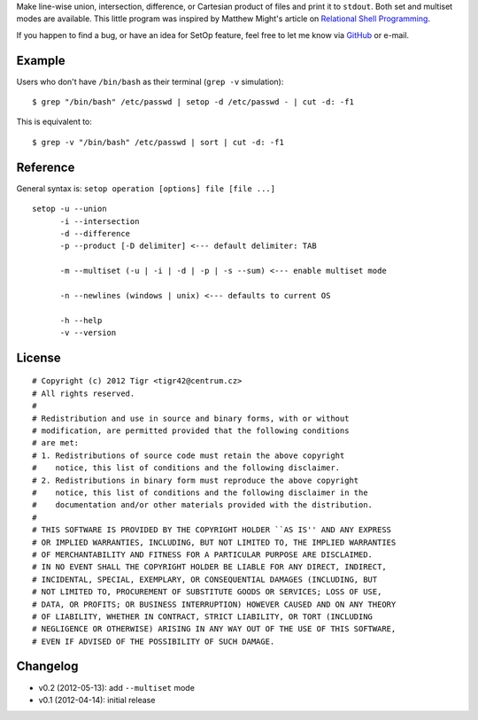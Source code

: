 Make line-wise union, intersection, difference, or Cartesian product of files
and print it to ``stdout``. Both set and multiset modes are available. This
little program was inspired by Matthew Might's article on `Relational Shell
Programming <http://matt.might.net/articles/sql-in-the-shell/>`_.

If you happen to find a bug, or have an idea for SetOp feature, feel free to let
me know via `GitHub <https://github.com/tigr42/setop>`_ or e-mail.

Example
=======

Users who don't have ``/bin/bash`` as their terminal (``grep -v`` simulation)::

    $ grep "/bin/bash" /etc/passwd | setop -d /etc/passwd - | cut -d: -f1

This is equivalent to::

    $ grep -v "/bin/bash" /etc/passwd | sort | cut -d: -f1

Reference
=========

General syntax is: ``setop operation [options] file [file ...]``

::

	setop -u --union
	      -i --intersection
	      -d --difference
	      -p --product [-D delimiter] <--- default delimiter: TAB
	
	      -m --multiset (-u | -i | -d | -p | -s --sum) <--- enable multiset mode
	
	      -n --newlines (windows | unix) <--- defaults to current OS
	      
	      -h --help
	      -v --version

License
=======

::

	# Copyright (c) 2012 Tigr <tigr42@centrum.cz>
	# All rights reserved.
	#
	# Redistribution and use in source and binary forms, with or without
	# modification, are permitted provided that the following conditions
	# are met:
	# 1. Redistributions of source code must retain the above copyright
	#    notice, this list of conditions and the following disclaimer.
	# 2. Redistributions in binary form must reproduce the above copyright
	#    notice, this list of conditions and the following disclaimer in the
	#    documentation and/or other materials provided with the distribution.
	#
	# THIS SOFTWARE IS PROVIDED BY THE COPYRIGHT HOLDER ``AS IS'' AND ANY EXPRESS
	# OR IMPLIED WARRANTIES, INCLUDING, BUT NOT LIMITED TO, THE IMPLIED WARRANTIES
	# OF MERCHANTABILITY AND FITNESS FOR A PARTICULAR PURPOSE ARE DISCLAIMED.
	# IN NO EVENT SHALL THE COPYRIGHT HOLDER BE LIABLE FOR ANY DIRECT, INDIRECT,
	# INCIDENTAL, SPECIAL, EXEMPLARY, OR CONSEQUENTIAL DAMAGES (INCLUDING, BUT
	# NOT LIMITED TO, PROCUREMENT OF SUBSTITUTE GOODS OR SERVICES; LOSS OF USE,
	# DATA, OR PROFITS; OR BUSINESS INTERRUPTION) HOWEVER CAUSED AND ON ANY THEORY
	# OF LIABILITY, WHETHER IN CONTRACT, STRICT LIABILITY, OR TORT (INCLUDING
	# NEGLIGENCE OR OTHERWISE) ARISING IN ANY WAY OUT OF THE USE OF THIS SOFTWARE,
	# EVEN IF ADVISED OF THE POSSIBILITY OF SUCH DAMAGE.

Changelog
=========

- v0.2 (2012-05-13): add ``--multiset`` mode
- v0.1 (2012-04-14): initial release
